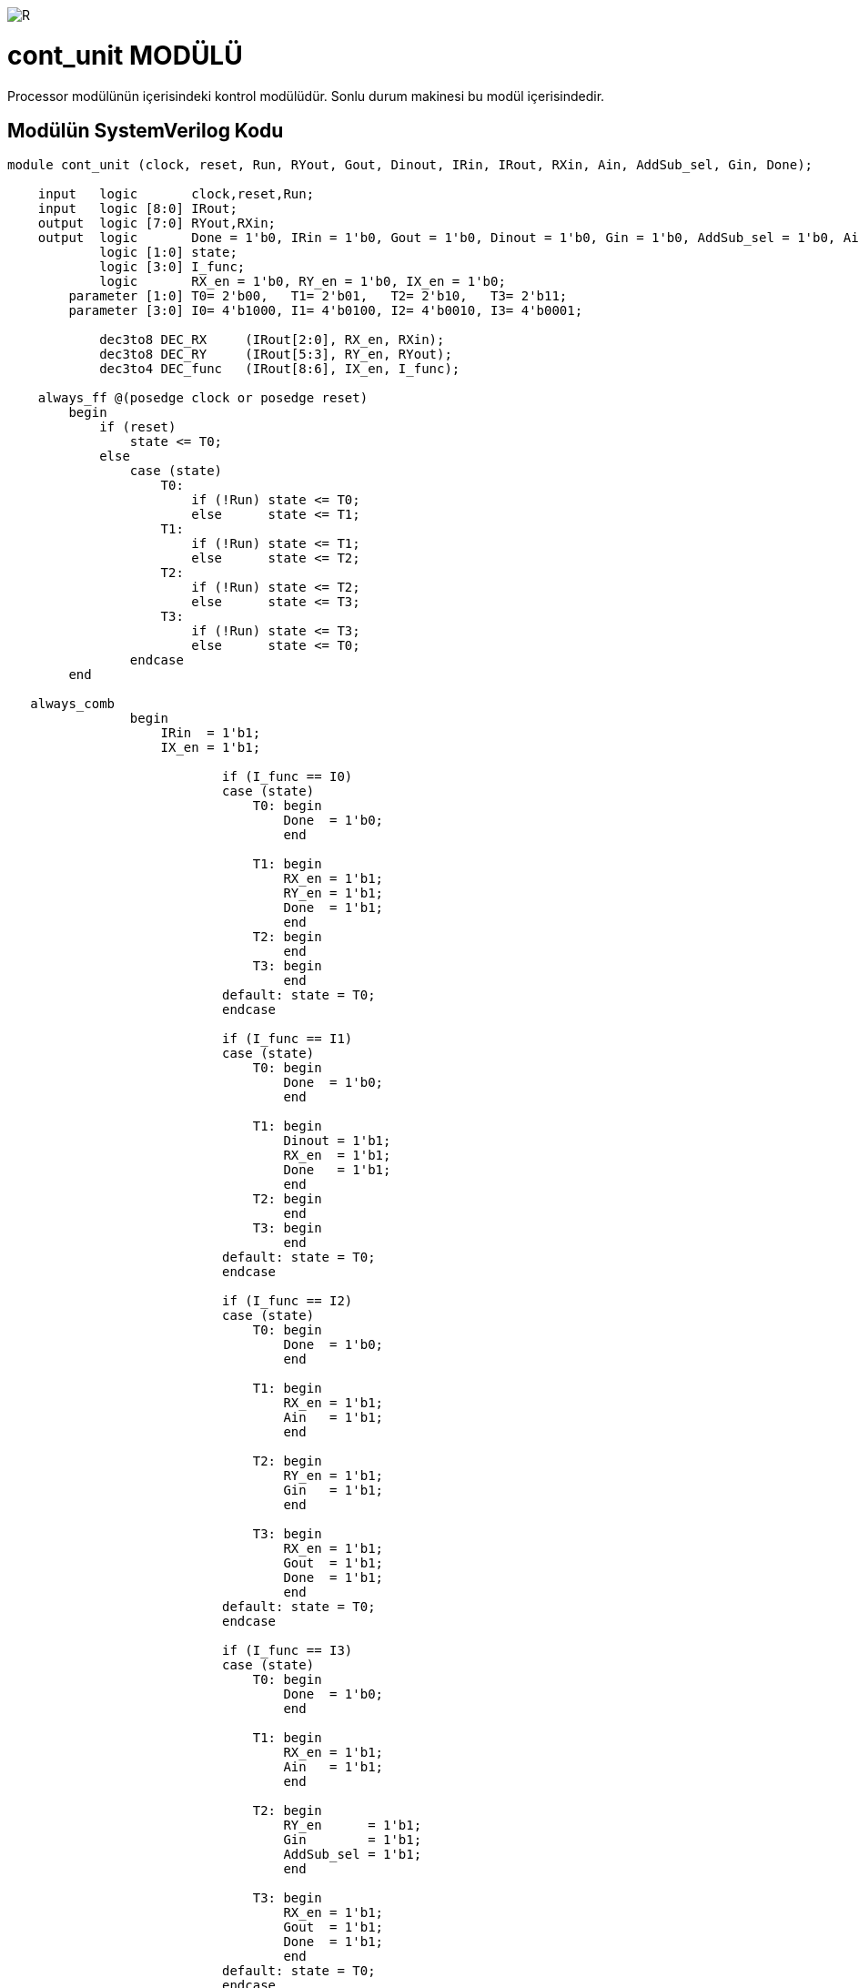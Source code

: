 image::https://github.com/ahmeterdem9603/fpga/blob/master/ALTERA%209.%20LAB%20SIMPLE%20PROCESSING/My%20Work/images/kapak.jpg[R]

= cont_unit MODÜLÜ +

Processor modülünün içerisindeki kontrol modülüdür. Sonlu durum makinesi bu modül içerisindedir. +

== Modülün SystemVerilog Kodu +

[source,verilog]
--------------------------------------------------

module cont_unit (clock, reset, Run, RYout, Gout, Dinout, IRin, IRout, RXin, Ain, AddSub_sel, Gin, Done);
                                
    input   logic       clock,reset,Run;
    input   logic [8:0] IRout;
    output  logic [7:0] RYout,RXin;   
    output  logic       Done = 1'b0, IRin = 1'b0, Gout = 1'b0, Dinout = 1'b0, Gin = 1'b0, AddSub_sel = 1'b0, Ain = 1'b0;  
            logic [1:0] state;
            logic [3:0] I_func;                       
            logic       RX_en = 1'b0, RY_en = 1'b0, IX_en = 1'b0;
        parameter [1:0] T0= 2'b00,   T1= 2'b01,   T2= 2'b10,   T3= 2'b11;   
        parameter [3:0] I0= 4'b1000, I1= 4'b0100, I2= 4'b0010, I3= 4'b0001; 
            
            dec3to8 DEC_RX     (IRout[2:0], RX_en, RXin);
            dec3to8 DEC_RY     (IRout[5:3], RY_en, RYout);
            dec3to4 DEC_func   (IRout[8:6], IX_en, I_func);
            
    always_ff @(posedge clock or posedge reset)
        begin
            if (reset)
                state <= T0;
            else
                case (state)
                    T0:
                        if (!Run) state <= T0;
                        else      state <= T1;
                    T1:    
                        if (!Run) state <= T1;
                        else      state <= T2;
                    T2:    
                        if (!Run) state <= T2;
                        else      state <= T3;                       
                    T3:    
                        if (!Run) state <= T3;
                        else      state <= T0;                                                                                               
                endcase
        end
        
   always_comb 
                begin
                    IRin  = 1'b1;
                    IX_en = 1'b1;          
                              
                            if (I_func == I0) 
                            case (state)                   
                                T0: begin                                                          
                                    Done  = 1'b0;                                    
                                    end
                                    
                                T1: begin                               
                                    RX_en = 1'b1;
                                    RY_en = 1'b1;
                                    Done  = 1'b1;     
                                    end
                                T2: begin                                                                                                                                                                     
                                    end
                                T3: begin                                                                                                                                                                     
                                    end
                            default: state = T0;
                            endcase
                                    
                            if (I_func == I1)
                            case (state)
                                T0: begin                                                          
                                    Done  = 1'b0;                                    
                                    end
                                
                                T1: begin
                                    Dinout = 1'b1;            
                                    RX_en  = 1'b1;
                                    Done   = 1'b1;
                                    end
                                T2: begin                                                                                                                                                                     
                                    end
                                T3: begin                                                                                                                                                                     
                                    end
                            default: state = T0;        
                            endcase
                                   
                            if (I_func == I2) 
                            case (state)
                                T0: begin                                    
                                    Done  = 1'b0;
                                    end
                                    
                                T1: begin                                  
                                    RX_en = 1'b1;                           
                                    Ain   = 1'b1;                                                       
                                    end                                               
                                          
                                T2: begin                                                                                                                                         
                                    RY_en = 1'b1;                                                                                                           
                                    Gin   = 1'b1;                            
                                    end
                                                                                                                                                                         
                                T3: begin
                                    RX_en = 1'b1;                                                                                                           
                                    Gout  = 1'b1;
                                    Done  = 1'b1;                            
                                    end
                            default: state = T0;                                             
                            endcase                                
                            
                            if (I_func == I3) 
                            case (state)   
                                T0: begin                                    
                                    Done  = 1'b0;
                                    end 
                                                                                                                                                                                                                                                                               
                                T1: begin                                  
                                    RX_en = 1'b1;                           
                                    Ain   = 1'b1;                                                       
                                    end  
                                     
                                T2: begin
                                    RY_en      = 1'b1;                                                                                                           
                                    Gin        = 1'b1;    
                                    AddSub_sel = 1'b1;
                                    end                
                                
                                T3: begin                                                                                                          
                                    RX_en = 1'b1;                                                                                                           
                                    Gout  = 1'b1;
                                    Done  = 1'b1;                            
                                    end 
                            default: state = T0;                                  
                            endcase
                end                                                                                                                   
endmodule

--------------------------------------------------

== Modülün Blok Şeması +

image::https://github.com/ahmeterdem9603/fpga/blob/master/ALTERA%209.%20LAB%20SIMPLE%20PROCESSING/My%20Work/images/part1processor.PNG[R]



